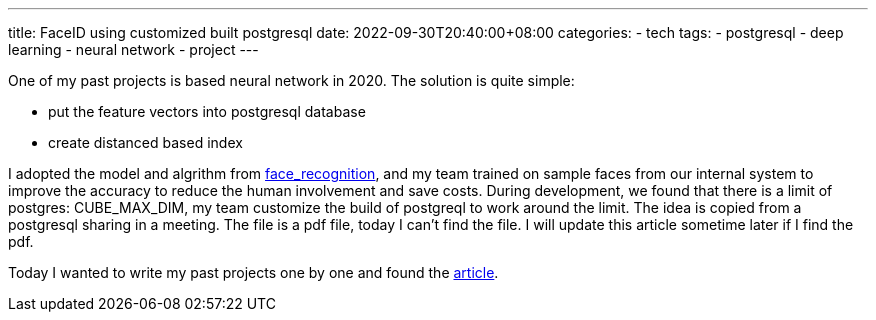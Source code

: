 ---
title: FaceID using customized built postgresql
date: 2022-09-30T20:40:00+08:00
categories:
- tech
tags:
- postgresql
- deep learning
- neural network
- project
---

One of my past projects is based neural network in 2020. The solution is quite simple: 

* put the feature vectors into postgresql database
* create distanced based index

I adopted the model and algrithm from https://github.com/ageitgey/face_recognition[face_recognition],  and my team trained on sample faces from our internal system to improve the accuracy to reduce the human involvement and save costs. During development, we found that there is a limit of postgres: CUBE_MAX_DIM, my team customize the build of postgreql to work around the limit. The idea is copied from a postgresql sharing in a meeting. The file is a pdf file, today I can't find the file. I will update this article sometime later if I find the pdf.

Today I wanted to write my past projects one by one and found the  https://www.rathishkumar.in/2021/03/face-recognition-euclidean-distance-sql.html[article]. 

